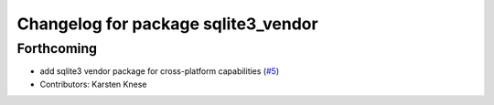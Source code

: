 ^^^^^^^^^^^^^^^^^^^^^^^^^^^^^^^^^^^^
Changelog for package sqlite3_vendor
^^^^^^^^^^^^^^^^^^^^^^^^^^^^^^^^^^^^

Forthcoming
-----------
* add sqlite3 vendor package for cross-platform capabilities (`#5 <https://github.com/ros2/rosbag2/issues/5>`_)
* Contributors: Karsten Knese
